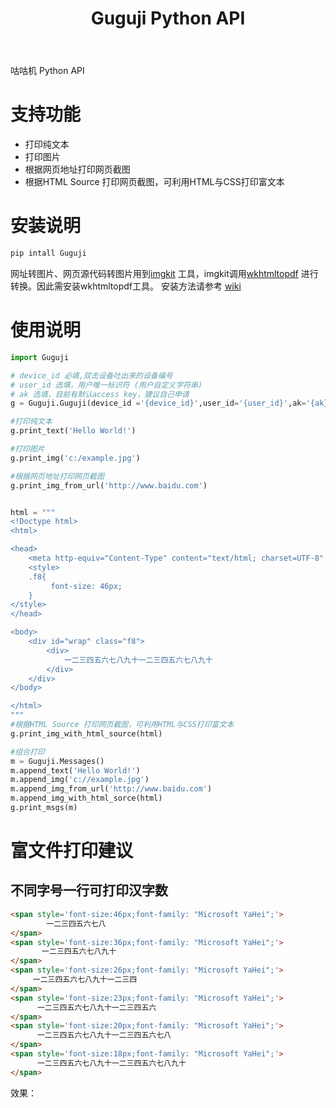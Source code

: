 #+TITLE: Guguji Python API
咕咕机 Python API
* 支持功能
- 打印纯文本
- 打印图片
- 根据网页地址打印网页截图
- 根据HTML Source 打印网页截图，可利用HTML与CSS打印富文本
* 安装说明
#+BEGIN_SRC python
pip intall Guguji
#+END_SRC
网址转图片、网页源代码转图片用到[[https://github.com/jarrekk/imgkit][imgkit]] 工具，imgkit调用[[https://wkhtmltopdf.org/][wkhtmltopdf]] 进行转换。因此需安装wkhtmltopdf工具。
安装方法请参考 [[https://github.com/pdfkit/pdfkit/wiki/Installing-WKHTMLTOPDF][wiki]]
* 使用说明
#+BEGIN_SRC python
import Guguji

# device_id 必填,双击设备吐出来的设备编号
# user_id 选填，用户唯一标识符 (用户自定义字符串)
# ak 选填，目前有默认access key，建议自己申请
g = Guguji.Guguji(device_id ='{device_id}',user_id='{user_id}',ak='{ak}')

#打印纯文本
g.print_text('Hello World!')

#打印图片
g.print_img('c:/example.jpg')

#根据网页地址打印网页截图
g.print_img_from_url('http://www.baidu.com')


html = """
<!Doctype html>
<html>

<head>
    <meta http-equiv="Content-Type" content="text/html; charset=UTF-8" />
    <style>
    .f8{
         font-size: 46px;
    }
</style>
</head>

<body>
    <div id="wrap" class="f8">
        <div>
            一二三四五六七八九十一二三四五六七八九十
        </div>
    </div>
</body>

</html>
"""
#根据HTML Source 打印网页截图，可利用HTML与CSS打印富文本
g.print_img_with_html_source(html)

#组合打印
m = Guguji.Messages()
m.append_text('Hello World!')
m.append_img('c://example.jpg')
m.append_img_from_url('http://www.baidu.com')
m.append_img_with_html_sorce(html)
g.print_msgs(m)
#+END_SRC
* 富文件打印建议
** 不同字号一行可打印汉字数
#+BEGIN_SRC html
<span style='font-size:46px;font-family: "Microsoft YaHei";'>
        一二三四五六七八
</span>
<span style='font-size:36px;font-family: "Microsoft YaHei";'>
       一二三四五六七八九十
</span>
<span style='font-size:26px;font-family: "Microsoft YaHei";'>
     一二三四五六七八九十一二三四 
</span>
<span style='font-size:23px;font-family: "Microsoft YaHei";'>
      一二三四五六七八九十一二三四五六 
</span>
<span style='font-size:20px;font-family: "Microsoft YaHei";'>
      一二三四五六七八九十一二三四五六七八
</span>
<span style='font-size:18px;font-family: "Microsoft YaHei";'>
      一二三四五六七八九十一二三四五六七八九十
</span>
#+END_SRC
效果：
[[https://raw.githubusercontent.com/auzn/Guguji/master/fontsize46-36-26-23-20-18.png]]

